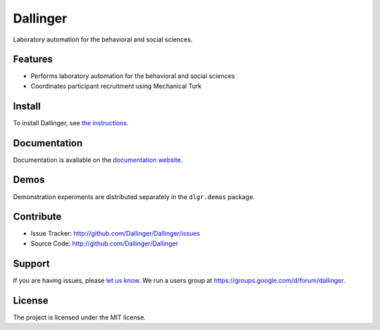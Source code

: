 Dallinger
=========

|Build Status| |Demos| |codecov| |Code Climate| |License|

Laboratory automation for the behavioral and social sciences.

Features
--------

-  Performs laboratory automation for the behavioral and social sciences
-  Coordinates participant recruitment using Mechanical Turk

Install
-------

To install Dallinger, see `the
instructions <http://dallinger.readthedocs.io/>`__.

Documentation
-------------

Documentation is available on the `documentation
website <http://dallinger.readthedocs.io/>`__.

Demos
-----

Demonstration experiments are distributed separately in the
``dlgr.demos`` package.

Contribute
----------

-  Issue Tracker: http://github.com/Dallinger/Dallinger/issues
-  Source Code: http://github.com/Dallinger/Dallinger

Support
-------

If you are having issues, please `let us
know <http://github.com/Dallinger/Dallinger/issues>`__. We run a users
group at https://groups.google.com/d/forum/dallinger.

License
-------

The project is licensed under the MIT license.

.. |Build Status| image:: https://github.com/dallinger/Dallinger/actions/workflows/deploy.yml/badge.svg
   :target: https://github.com/dallinger/Dallinger/actions/workflows/deploy.yml/badge.svg
.. |Demos| image:: https://img.shields.io/badge/demos-11-edd172.svg
   :target: http://dallinger.readthedocs.io/en/latest/#demos
.. |codecov| image:: https://codecov.io/gh/Dallinger/Dallinger/branch/master/graph/badge.svg
   :target: https://codecov.io/gh/Dallinger/Dallinger
.. |Code Climate| image:: https://codeclimate.com/github/Dallinger/Dallinger/badges/gpa.svg
   :target: https://codeclimate.com/github/Dallinger/Dallinger
.. |License| image:: https://img.shields.io/badge/license-MIT-blue.svg
   :target: http://en.wikipedia.org/wiki/MIT_License
